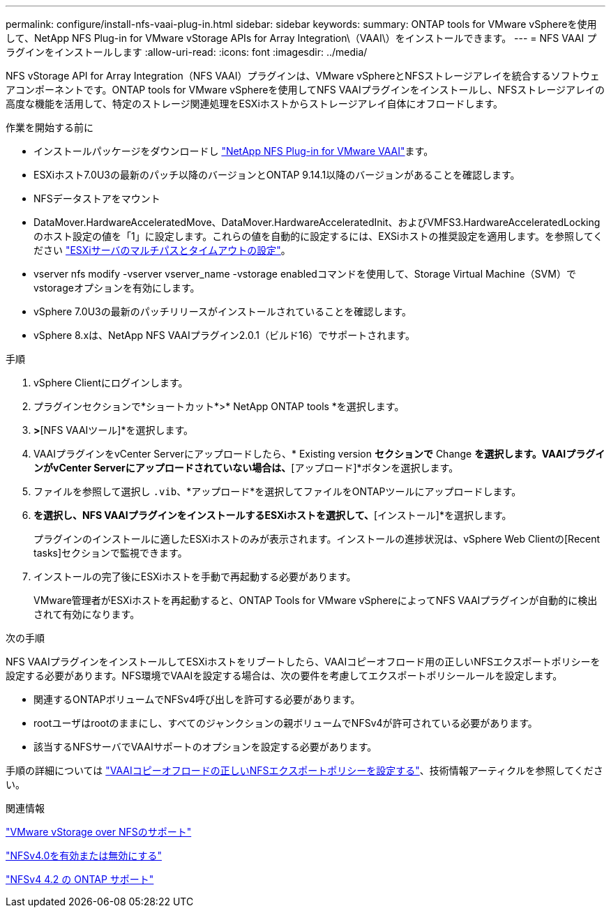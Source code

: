 ---
permalink: configure/install-nfs-vaai-plug-in.html 
sidebar: sidebar 
keywords:  
summary: ONTAP tools for VMware vSphereを使用して、NetApp NFS Plug-in for VMware vStorage APIs for Array Integration\（VAAI\）をインストールできます。 
---
= NFS VAAI プラグインをインストールします
:allow-uri-read: 
:icons: font
:imagesdir: ../media/


[role="lead"]
NFS vStorage API for Array Integration（NFS VAAI）プラグインは、VMware vSphereとNFSストレージアレイを統合するソフトウェアコンポーネントです。ONTAP tools for VMware vSphereを使用してNFS VAAIプラグインをインストールし、NFSストレージアレイの高度な機能を活用して、特定のストレージ関連処理をESXiホストからストレージアレイ自体にオフロードします。

.作業を開始する前に
* インストールパッケージをダウンロードし https://mysupport.netapp.com/site/products/all/details/nfsplugin-vmware-vaai/downloads-tab["NetApp NFS Plug-in for VMware VAAI"]ます。
* ESXiホスト7.0U3の最新のパッチ以降のバージョンとONTAP 9.14.1以降のバージョンがあることを確認します。
* NFSデータストアをマウント
* DataMover.HardwareAcceleratedMove、DataMover.HardwareAcceleratedInit、およびVMFS3.HardwareAcceleratedLockingのホスト設定の値を「1」に設定します。これらの値を自動的に設定するには、EXSiホストの推奨設定を適用します。を参照してください link:../configure/configure-esx-server-multipath-and-timeout-settings.html["ESXiサーバのマルチパスとタイムアウトの設定"]。
* vserver nfs modify -vserver vserver_name -vstorage enabledコマンドを使用して、Storage Virtual Machine（SVM）でvstorageオプションを有効にします。
* vSphere 7.0U3の最新のパッチリリースがインストールされていることを確認します。
* vSphere 8.xは、NetApp NFS VAAIプラグイン2.0.1（ビルド16）でサポートされます。


.手順
. vSphere Clientにログインします。
. プラグインセクションで*ショートカット*>* NetApp ONTAP tools *を選択します。
. [設定]*>*[NFS VAAIツール]*を選択します。
. VAAIプラグインをvCenter Serverにアップロードしたら、* Existing version *セクションで* Change *を選択します。VAAIプラグインがvCenter Serverにアップロードされていない場合は、*[アップロード]*ボタンを選択します。
. ファイルを参照して選択し `.vib`、*アップロード*を選択してファイルをONTAPツールにアップロードします。
. [ESXiホストにインストール]*を選択し、NFS VAAIプラグインをインストールするESXiホストを選択して、*[インストール]*を選択します。
+
プラグインのインストールに適したESXiホストのみが表示されます。インストールの進捗状況は、vSphere Web Clientの[Recent tasks]セクションで監視できます。

. インストールの完了後にESXiホストを手動で再起動する必要があります。
+
VMware管理者がESXiホストを再起動すると、ONTAP Tools for VMware vSphereによってNFS VAAIプラグインが自動的に検出されて有効になります。



.次の手順
NFS VAAIプラグインをインストールしてESXiホストをリブートしたら、VAAIコピーオフロード用の正しいNFSエクスポートポリシーを設定する必要があります。NFS環境でVAAIを設定する場合は、次の要件を考慮してエクスポートポリシールールを設定します。

* 関連するONTAPボリュームでNFSv4呼び出しを許可する必要があります。
* rootユーザはrootのままにし、すべてのジャンクションの親ボリュームでNFSv4が許可されている必要があります。
* 該当するNFSサーバでVAAIサポートのオプションを設定する必要があります。


手順の詳細については https://kb.netapp.com/on-prem/ontap/DM/VAAI/VAAI-KBs/Configure_the_correct_NFS_export_policies_for_VAAI_copy_offload["VAAIコピーオフロードの正しいNFSエクスポートポリシーを設定する"]、技術情報アーティクルを参照してください。

.関連情報
https://docs.netapp.com/us-en/ontap/nfs-admin/support-vmware-vstorage-over-nfs-concept.html["VMware vStorage over NFSのサポート"]

https://docs.netapp.com/us-en/ontap/nfs-admin/enable-disable-nfsv40-task.html["NFSv4.0を有効または無効にする"]

https://docs.netapp.com/us-en/ontap/nfs-admin/ontap-support-nfsv42-concept.html#nfs-v4-2-security-labels["NFSv4 4.2 の ONTAP サポート"]
